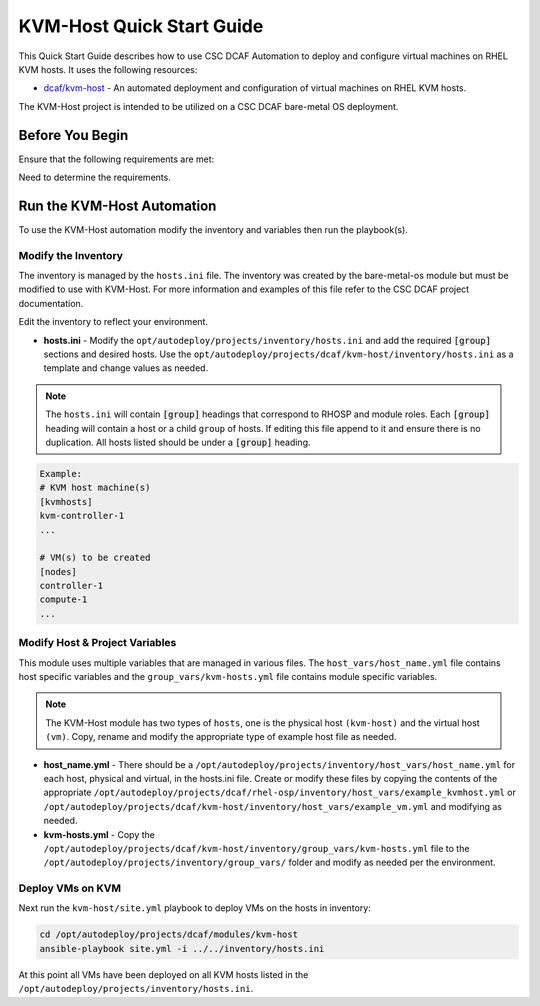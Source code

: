 KVM-Host Quick Start Guide
==========================

This Quick Start Guide describes how to use CSC DCAF Automation to deploy and
configure virtual machines on RHEL KVM hosts. It uses the following resources:

- `dcaf/kvm-host <https://github.com/csc/dcaf/kvm-host>`_ - An automated deployment
  and configuration of virtual machines on RHEL KVM hosts.

The KVM-Host project is intended to be utilized on a CSC DCAF bare-metal OS deployment.

Before You Begin
----------------

Ensure that the following requirements are met:

Need to determine the requirements.

Run the KVM-Host Automation
---------------------------

To use the KVM-Host automation modify the inventory and variables then run the playbook(s).

Modify the Inventory
~~~~~~~~~~~~~~~~~~~~

The inventory is managed by the ``hosts.ini`` file. The inventory was created
by the bare-metal-os module but must be modified to use with KVM-Host. For more
information and examples of this file refer to the CSC DCAF project documentation.

Edit the inventory to reflect your environment.

- **hosts.ini** - Modify the ``opt/autodeploy/projects/inventory/hosts.ini`` and
  add the required :code:`[group]` sections and desired hosts. Use the
  ``opt/autodeploy/projects/dcaf/kvm-host/inventory/hosts.ini`` as a template and
  change values as needed.

.. note::

  The ``hosts.ini`` will contain :code:`[group]` headings that correspond to
  RHOSP and module roles. Each :code:`[group]` heading will contain a host or a child
  ``group`` of hosts. If editing this file append to it and ensure there is no
  duplication. All hosts listed should be under a :code:`[group]` heading.

.. code-block:: yaml

  Example:
  # KVM host machine(s)
  [kvmhosts]
  kvm-controller-1
  ...

  # VM(s) to be created
  [nodes]
  controller-1
  compute-1
  ...

Modify Host & Project Variables
~~~~~~~~~~~~~~~~~~~~~~~~~~~~~~~

This module uses multiple variables that are managed in various files. The
``host_vars/host_name.yml`` file contains host specific variables and the
``group_vars/kvm-hosts.yml`` file contains module specific variables.

.. note::

  The KVM-Host module has two types of ``hosts``, one is the physical host ``(kvm-host)``
  and the virtual host ``(vm)``. Copy, rename and modify the appropriate type of example
  host file as needed.

- **host_name.yml** - There should be a ``/opt/autodeploy/projects/inventory/host_vars/host_name.yml``
  for each host, physical and virtual, in the hosts.ini file. Create or modify these
  files by copying the contents of the appropriate ``/opt/autodeploy/projects/dcaf/rhel-osp/inventory/host_vars/example_kvmhost.yml``
  or ``/opt/autodeploy/projects/dcaf/kvm-host/inventory/host_vars/example_vm.yml``
  and modifying as needed.

- **kvm-hosts.yml** - Copy the ``/opt/autodeploy/projects/dcaf/kvm-host/inventory/group_vars/kvm-hosts.yml``
  file to the ``/opt/autodeploy/projects/inventory/group_vars/`` folder and modify
  as needed per the environment.

Deploy VMs on KVM
~~~~~~~~~~~~~~~~~

Next run the ``kvm-host/site.yml`` playbook to deploy VMs on the hosts in inventory:

.. code-block:: bash

    cd /opt/autodeploy/projects/dcaf/modules/kvm-host
    ansible-playbook site.yml -i ../../inventory/hosts.ini

At this point all VMs have been deployed on all KVM hosts listed in the
``/opt/autodeploy/projects/inventory/hosts.ini``.
